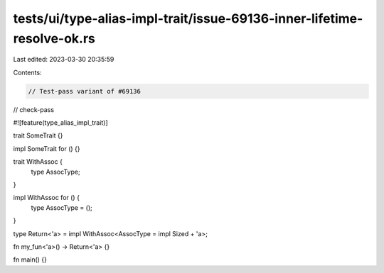 tests/ui/type-alias-impl-trait/issue-69136-inner-lifetime-resolve-ok.rs
=======================================================================

Last edited: 2023-03-30 20:35:59

Contents:

.. code-block:: rs

    // Test-pass variant of #69136

// check-pass

#![feature(type_alias_impl_trait)]

trait SomeTrait {}

impl SomeTrait for () {}

trait WithAssoc {
    type AssocType;
}

impl WithAssoc for () {
    type AssocType = ();
}

type Return<'a> = impl WithAssoc<AssocType = impl Sized + 'a>;

fn my_fun<'a>() -> Return<'a> {}

fn main() {}


